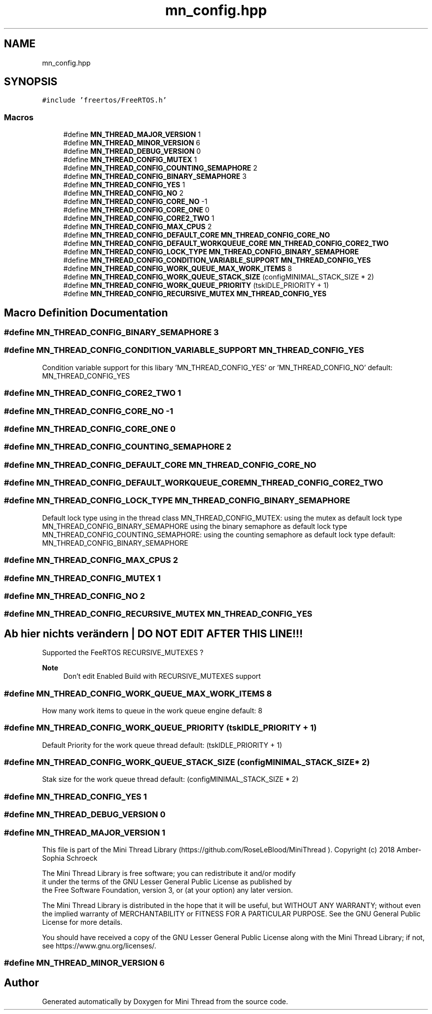 .TH "mn_config.hpp" 3 "Tue Sep 15 2020" "Version 1.6x" "Mini Thread" \" -*- nroff -*-
.ad l
.nh
.SH NAME
mn_config.hpp
.SH SYNOPSIS
.br
.PP
\fC#include 'freertos/FreeRTOS\&.h'\fP
.br

.SS "Macros"

.in +1c
.ti -1c
.RI "#define \fBMN_THREAD_MAJOR_VERSION\fP   1"
.br
.ti -1c
.RI "#define \fBMN_THREAD_MINOR_VERSION\fP   6"
.br
.ti -1c
.RI "#define \fBMN_THREAD_DEBUG_VERSION\fP   0"
.br
.ti -1c
.RI "#define \fBMN_THREAD_CONFIG_MUTEX\fP   1"
.br
.ti -1c
.RI "#define \fBMN_THREAD_CONFIG_COUNTING_SEMAPHORE\fP   2"
.br
.ti -1c
.RI "#define \fBMN_THREAD_CONFIG_BINARY_SEMAPHORE\fP   3"
.br
.ti -1c
.RI "#define \fBMN_THREAD_CONFIG_YES\fP   1"
.br
.ti -1c
.RI "#define \fBMN_THREAD_CONFIG_NO\fP   2"
.br
.ti -1c
.RI "#define \fBMN_THREAD_CONFIG_CORE_NO\fP   \-1"
.br
.ti -1c
.RI "#define \fBMN_THREAD_CONFIG_CORE_ONE\fP   0"
.br
.ti -1c
.RI "#define \fBMN_THREAD_CONFIG_CORE2_TWO\fP   1"
.br
.ti -1c
.RI "#define \fBMN_THREAD_CONFIG_MAX_CPUS\fP   2"
.br
.ti -1c
.RI "#define \fBMN_THREAD_CONFIG_DEFAULT_CORE\fP   \fBMN_THREAD_CONFIG_CORE_NO\fP"
.br
.ti -1c
.RI "#define \fBMN_THREAD_CONFIG_DEFAULT_WORKQUEUE_CORE\fP   \fBMN_THREAD_CONFIG_CORE2_TWO\fP"
.br
.ti -1c
.RI "#define \fBMN_THREAD_CONFIG_LOCK_TYPE\fP   \fBMN_THREAD_CONFIG_BINARY_SEMAPHORE\fP"
.br
.ti -1c
.RI "#define \fBMN_THREAD_CONFIG_CONDITION_VARIABLE_SUPPORT\fP   \fBMN_THREAD_CONFIG_YES\fP"
.br
.ti -1c
.RI "#define \fBMN_THREAD_CONFIG_WORK_QUEUE_MAX_WORK_ITEMS\fP   8"
.br
.ti -1c
.RI "#define \fBMN_THREAD_CONFIG_WORK_QUEUE_STACK_SIZE\fP   (configMINIMAL_STACK_SIZE * 2)"
.br
.ti -1c
.RI "#define \fBMN_THREAD_CONFIG_WORK_QUEUE_PRIORITY\fP   (tskIDLE_PRIORITY + 1)"
.br
.ti -1c
.RI "#define \fBMN_THREAD_CONFIG_RECURSIVE_MUTEX\fP   \fBMN_THREAD_CONFIG_YES\fP"
.br
.in -1c
.SH "Macro Definition Documentation"
.PP 
.SS "#define MN_THREAD_CONFIG_BINARY_SEMAPHORE   3"

.SS "#define MN_THREAD_CONFIG_CONDITION_VARIABLE_SUPPORT   \fBMN_THREAD_CONFIG_YES\fP"
Condition variable support for this libary 'MN_THREAD_CONFIG_YES' or 'MN_THREAD_CONFIG_NO' default: MN_THREAD_CONFIG_YES 
.SS "#define MN_THREAD_CONFIG_CORE2_TWO   1"

.SS "#define MN_THREAD_CONFIG_CORE_NO   \-1"

.SS "#define MN_THREAD_CONFIG_CORE_ONE   0"

.SS "#define MN_THREAD_CONFIG_COUNTING_SEMAPHORE   2"

.SS "#define MN_THREAD_CONFIG_DEFAULT_CORE   \fBMN_THREAD_CONFIG_CORE_NO\fP"

.SS "#define MN_THREAD_CONFIG_DEFAULT_WORKQUEUE_CORE   \fBMN_THREAD_CONFIG_CORE2_TWO\fP"

.SS "#define MN_THREAD_CONFIG_LOCK_TYPE   \fBMN_THREAD_CONFIG_BINARY_SEMAPHORE\fP"
Default lock type using in the thread class MN_THREAD_CONFIG_MUTEX: using the mutex as default lock type MN_THREAD_CONFIG_BINARY_SEMAPHORE using the binary semaphore as default lock type MN_THREAD_CONFIG_COUNTING_SEMAPHORE: using the counting semaphore as default lock type default: MN_THREAD_CONFIG_BINARY_SEMAPHORE 
.SS "#define MN_THREAD_CONFIG_MAX_CPUS   2"

.SS "#define MN_THREAD_CONFIG_MUTEX   1"

.SS "#define MN_THREAD_CONFIG_NO   2"

.SS "#define MN_THREAD_CONFIG_RECURSIVE_MUTEX   \fBMN_THREAD_CONFIG_YES\fP"

.SH "Ab hier nichts verändern | DO NOT EDIT AFTER THIS LINE!!!"
.PP
Supported the FeeRTOS RECURSIVE_MUTEXES ? 
.PP
\fBNote\fP
.RS 4
Don't edit Enabled Build with RECURSIVE_MUTEXES support 
.RE
.PP

.SS "#define MN_THREAD_CONFIG_WORK_QUEUE_MAX_WORK_ITEMS   8"
How many work items to queue in the work queue engine default: 8 
.SS "#define MN_THREAD_CONFIG_WORK_QUEUE_PRIORITY   (tskIDLE_PRIORITY + 1)"
Default Priority for the work queue thread default: (tskIDLE_PRIORITY + 1) 
.SS "#define MN_THREAD_CONFIG_WORK_QUEUE_STACK_SIZE   (configMINIMAL_STACK_SIZE * 2)"
Stak size for the work queue thread default: (configMINIMAL_STACK_SIZE * 2) 
.SS "#define MN_THREAD_CONFIG_YES   1"

.SS "#define MN_THREAD_DEBUG_VERSION   0"

.SS "#define MN_THREAD_MAJOR_VERSION   1"
This file is part of the Mini Thread Library (https://github.com/RoseLeBlood/MiniThread )\&. Copyright (c) 2018 Amber-Sophia Schroeck
.PP
The Mini Thread Library is free software; you can redistribute it and/or modify 
.br
 it under the terms of the GNU Lesser General Public License as published by 
.br
 the Free Software Foundation, version 3, or (at your option) any later version\&.
.PP
The Mini Thread Library is distributed in the hope that it will be useful, but WITHOUT ANY WARRANTY; without even the implied warranty of MERCHANTABILITY or FITNESS FOR A PARTICULAR PURPOSE\&. See the GNU General Public License for more details\&.
.PP
You should have received a copy of the GNU Lesser General Public License along with the Mini Thread Library; if not, see https://www.gnu.org/licenses/\&. 
.br
 
.SS "#define MN_THREAD_MINOR_VERSION   6"

.SH "Author"
.PP 
Generated automatically by Doxygen for Mini Thread from the source code\&.
